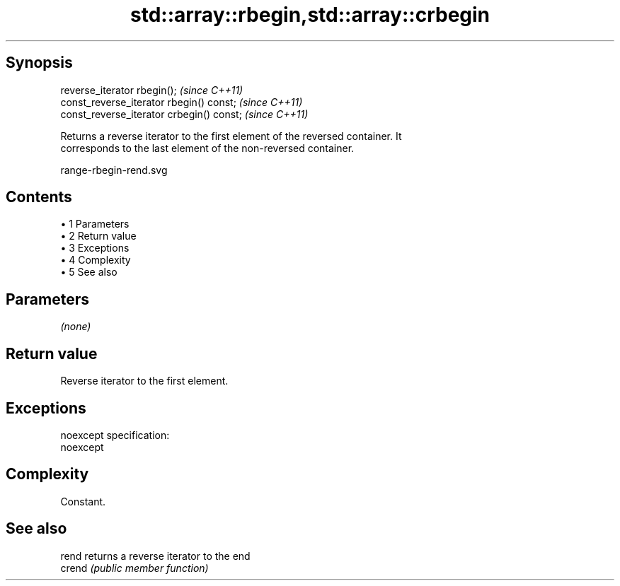 .TH std::array::rbegin,std::array::crbegin 3 "Apr 19 2014" "1.0.0" "C++ Standard Libary"
.SH Synopsis
   reverse_iterator rbegin();               \fI(since C++11)\fP
   const_reverse_iterator rbegin() const;   \fI(since C++11)\fP
   const_reverse_iterator crbegin() const;  \fI(since C++11)\fP

   Returns a reverse iterator to the first element of the reversed container. It
   corresponds to the last element of the non-reversed container.

   range-rbegin-rend.svg

.SH Contents

     • 1 Parameters
     • 2 Return value
     • 3 Exceptions
     • 4 Complexity
     • 5 See also

.SH Parameters

   \fI(none)\fP

.SH Return value

   Reverse iterator to the first element.

.SH Exceptions

   noexcept specification:
   noexcept

.SH Complexity

   Constant.

.SH See also

   rend  returns a reverse iterator to the end
   crend \fI(public member function)\fP
